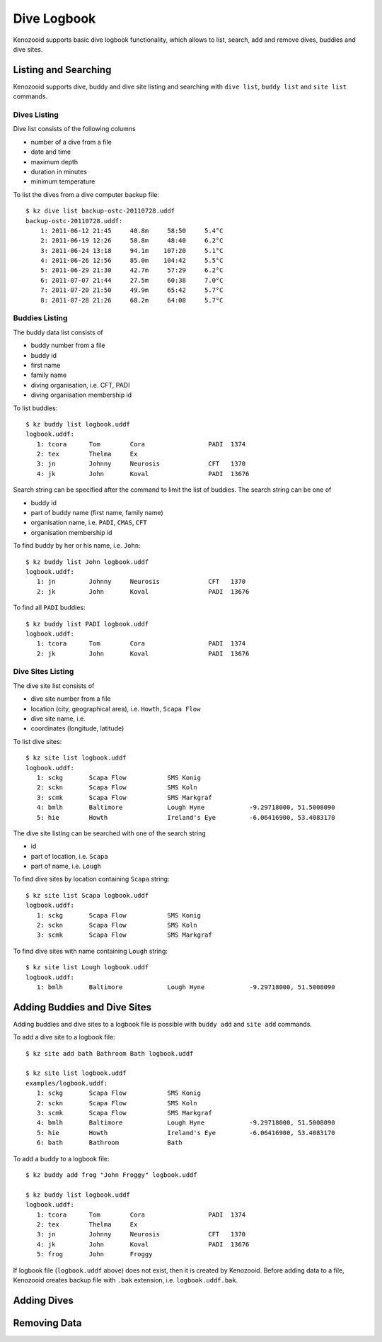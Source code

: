 .. _user-logbook:

Dive Logbook
============
Kenozooid supports basic dive logbook functionality, which allows to list,
search, add and remove dives, buddies and dive sites.

.. _user-logbook-ls:

Listing and Searching
---------------------
Kenozooid supports dive, buddy and dive site listing and searching with
``dive list``, ``buddy list`` and ``site list`` commands.

Dives Listing
^^^^^^^^^^^^^
Dive list consists of the following columns

- number of a dive from a file
- date and time
- maximum depth
- duration in minutes
- minimum temperature

To list the dives from a dive computer backup file::

    $ kz dive list backup-ostc-20110728.uddf 
    backup-ostc-20110728.uddf:
        1: 2011-06-12 21:45     40.8m     58:50     5.4°C
        2: 2011-06-19 12:26     58.8m     48:40     6.2°C
        3: 2011-06-24 13:18     94.1m    107:20     5.1°C
        4: 2011-06-26 12:56     85.0m    104:42     5.5°C
        5: 2011-06-29 21:30     42.7m     57:29     6.2°C
        6: 2011-07-07 21:44     27.5m     60:38     7.0°C
        7: 2011-07-20 21:50     49.9m     65:42     5.7°C
        8: 2011-07-28 21:26     60.2m     64:08     5.7°C

Buddies Listing 
^^^^^^^^^^^^^^^
The buddy data list consists of

- buddy number from a file
- buddy id
- first name
- family name
- diving organisation, i.e. CFT, PADI
- diving organisation membership id

To list buddies::

    $ kz buddy list logbook.uddf    
    logbook.uddf:
       1: tcora      Tom        Cora                 PADI  1374       
       2: tex        Thelma     Ex                    
       3: jn         Johnny     Neurosis             CFT   1370       
       4: jk         John       Koval                PADI  13676   

Search string can be specified after the command to limit the list of
buddies. The search string can be one of

- buddy id
- part of buddy name (first name, family name)
- organisation name, i.e. ``PADI``, ``CMAS``, ``CFT``
- organisation membership id

To find buddy by her or his name, i.e. ``John``::

    $ kz buddy list John logbook.uddf
    logbook.uddf:
       1: jn         Johnny     Neurosis             CFT   1370       
       2: jk         John       Koval                PADI  13676  

To find all ``PADI`` buddies::

    $ kz buddy list PADI logbook.uddf 
    logbook.uddf:
       1: tcora      Tom        Cora                 PADI  1374       
       2: jk         John       Koval                PADI  13676 

Dive Sites Listing
^^^^^^^^^^^^^^^^^^
The dive site list consists of

- dive site number from a file
- location (city, geographical area), i.e. ``Howth``, ``Scapa Flow``
- dive site name, i.e. 
- coordinates (longitude, latitude)

To list dive sites::

    $ kz site list logbook.uddf
    logbook.uddf:
       1: sckg       Scapa Flow           SMS Konig           
       2: sckn       Scapa Flow           SMS Koln            
       3: scmk       Scapa Flow           SMS Markgraf        
       4: bmlh       Baltimore            Lough Hyne            -9.29718000, 51.5008090
       5: hie        Howth                Ireland's Eye         -6.06416900, 53.4083170

The dive site listing can be searched with one of the search string

- id
- part of location, i.e. ``Scapa``
- part of name, i.e. ``Lough``

To find dive sites by location containing ``Scapa`` string::

    $ kz site list Scapa logbook.uddf
    logbook.uddf:
       1: sckg       Scapa Flow           SMS Konig   
       2: sckn       Scapa Flow           SMS Koln    
       3: scmk       Scapa Flow           SMS Markgraf

To find dive sites with name containing ``Lough`` string::

    $ kz site list Lough logbook.uddf
    logbook.uddf:
       1: bmlh       Baltimore            Lough Hyne            -9.29718000, 51.5008090


Adding Buddies and Dive Sites
-----------------------------
Adding buddies and dive sites to a logbook file is possible with ``buddy add``
and ``site add`` commands.

To add a dive site to a logbook file::

    $ kz site add bath Bathroom Bath logbook.uddf

    $ kz site list logbook.uddf      
    examples/logbook.uddf:
       1: sckg       Scapa Flow           SMS Konig           
       2: sckn       Scapa Flow           SMS Koln            
       3: scmk       Scapa Flow           SMS Markgraf        
       4: bmlh       Baltimore            Lough Hyne            -9.29718000, 51.5008090
       5: hie        Howth                Ireland's Eye         -6.06416900, 53.4083170
       6: bath       Bathroom             Bath 


To add a buddy to a logbook file::

    $ kz buddy add frog "John Froggy" logbook.uddf                     

    $ kz buddy list logbook.uddf     
    logbook.uddf:
       1: tcora      Tom        Cora                 PADI  1374       
       2: tex        Thelma     Ex                    
       3: jn         Johnny     Neurosis             CFT   1370       
       4: jk         John       Koval                PADI  13676      
       5: frog       John       Froggy 


If logbook file (``logbook.uddf`` above) does not exist, then it is created
by Kenozooid. Before adding data to a file, Kenozooid creates backup file
with ``.bak`` extension, i.e. ``logbook.uddf.bak``.

Adding Dives
------------
.. basic data vs. profile data

Removing Data
-------------

.. vim: sw=4:et:ai
